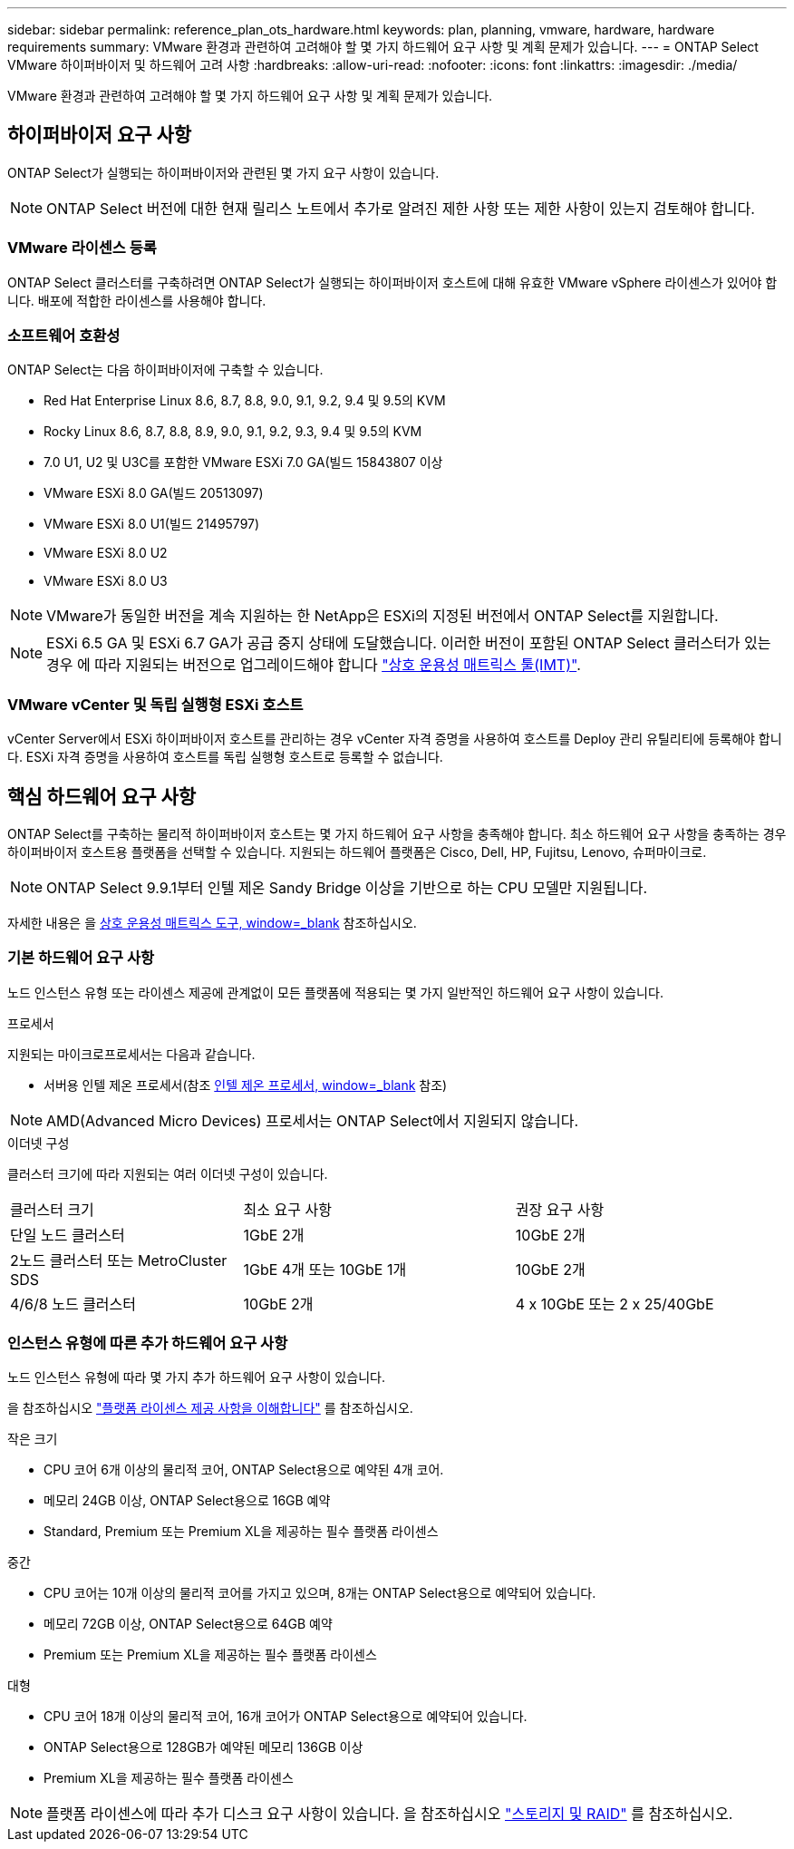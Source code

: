 ---
sidebar: sidebar 
permalink: reference_plan_ots_hardware.html 
keywords: plan, planning, vmware, hardware, hardware requirements 
summary: VMware 환경과 관련하여 고려해야 할 몇 가지 하드웨어 요구 사항 및 계획 문제가 있습니다. 
---
= ONTAP Select VMware 하이퍼바이저 및 하드웨어 고려 사항
:hardbreaks:
:allow-uri-read: 
:nofooter: 
:icons: font
:linkattrs: 
:imagesdir: ./media/


[role="lead"]
VMware 환경과 관련하여 고려해야 할 몇 가지 하드웨어 요구 사항 및 계획 문제가 있습니다.



== 하이퍼바이저 요구 사항

ONTAP Select가 실행되는 하이퍼바이저와 관련된 몇 가지 요구 사항이 있습니다.


NOTE: ONTAP Select 버전에 대한 현재 릴리스 노트에서 추가로 알려진 제한 사항 또는 제한 사항이 있는지 검토해야 합니다.



=== VMware 라이센스 등록

ONTAP Select 클러스터를 구축하려면 ONTAP Select가 실행되는 하이퍼바이저 호스트에 대해 유효한 VMware vSphere 라이센스가 있어야 합니다. 배포에 적합한 라이센스를 사용해야 합니다.



=== 소프트웨어 호환성

ONTAP Select는 다음 하이퍼바이저에 구축할 수 있습니다.

* Red Hat Enterprise Linux 8.6, 8.7, 8.8, 9.0, 9.1, 9.2, 9.4 및 9.5의 KVM
* Rocky Linux 8.6, 8.7, 8.8, 8.9, 9.0, 9.1, 9.2, 9.3, 9.4 및 9.5의 KVM
* 7.0 U1, U2 및 U3C를 포함한 VMware ESXi 7.0 GA(빌드 15843807 이상
* VMware ESXi 8.0 GA(빌드 20513097)
* VMware ESXi 8.0 U1(빌드 21495797)
* VMware ESXi 8.0 U2
* VMware ESXi 8.0 U3



NOTE: VMware가 동일한 버전을 계속 지원하는 한 NetApp은 ESXi의 지정된 버전에서 ONTAP Select를 지원합니다.


NOTE: ESXi 6.5 GA 및 ESXi 6.7 GA가 공급 중지 상태에 도달했습니다. 이러한 버전이 포함된 ONTAP Select 클러스터가 있는 경우 에 따라 지원되는 버전으로 업그레이드해야 합니다 https://mysupport.netapp.com/matrix["상호 운용성 매트릭스 툴(IMT)"^].



=== VMware vCenter 및 독립 실행형 ESXi 호스트

vCenter Server에서 ESXi 하이퍼바이저 호스트를 관리하는 경우 vCenter 자격 증명을 사용하여 호스트를 Deploy 관리 유틸리티에 등록해야 합니다. ESXi 자격 증명을 사용하여 호스트를 독립 실행형 호스트로 등록할 수 없습니다.



== 핵심 하드웨어 요구 사항

ONTAP Select를 구축하는 물리적 하이퍼바이저 호스트는 몇 가지 하드웨어 요구 사항을 충족해야 합니다. 최소 하드웨어 요구 사항을 충족하는 경우 하이퍼바이저 호스트용 플랫폼을 선택할 수 있습니다. 지원되는 하드웨어 플랫폼은 Cisco, Dell, HP, Fujitsu, Lenovo, 슈퍼마이크로.


NOTE: ONTAP Select 9.9.1부터 인텔 제온 Sandy Bridge 이상을 기반으로 하는 CPU 모델만 지원됩니다.

자세한 내용은 을 https://mysupport.netapp.com/matrix["상호 운용성 매트릭스 도구, window=_blank"] 참조하십시오.



=== 기본 하드웨어 요구 사항

노드 인스턴스 유형 또는 라이센스 제공에 관계없이 모든 플랫폼에 적용되는 몇 가지 일반적인 하드웨어 요구 사항이 있습니다.

.프로세서
지원되는 마이크로프로세서는 다음과 같습니다.

* 서버용 인텔 제온 프로세서(참조 link:https://www.intel.com/content/www/us/en/products/processors/xeon/view-all.html?Processor+Type=1003["인텔 제온 프로세서, window=_blank"] 참조)



NOTE: AMD(Advanced Micro Devices) 프로세서는 ONTAP Select에서 지원되지 않습니다.

.이더넷 구성
클러스터 크기에 따라 지원되는 여러 이더넷 구성이 있습니다.

[cols="30,35,35"]
|===


| 클러스터 크기 | 최소 요구 사항 | 권장 요구 사항 


| 단일 노드 클러스터 | 1GbE 2개 | 10GbE 2개 


| 2노드 클러스터 또는 MetroCluster SDS | 1GbE 4개 또는 10GbE 1개 | 10GbE 2개 


| 4/6/8 노드 클러스터 | 10GbE 2개 | 4 x 10GbE 또는 2 x 25/40GbE 
|===


=== 인스턴스 유형에 따른 추가 하드웨어 요구 사항

노드 인스턴스 유형에 따라 몇 가지 추가 하드웨어 요구 사항이 있습니다.

을 참조하십시오 link:concept_lic_platforms.html["플랫폼 라이센스 제공 사항을 이해합니다"] 를 참조하십시오.

.작은 크기
* CPU 코어 6개 이상의 물리적 코어, ONTAP Select용으로 예약된 4개 코어.
* 메모리 24GB 이상, ONTAP Select용으로 16GB 예약
* Standard, Premium 또는 Premium XL을 제공하는 필수 플랫폼 라이센스


.중간
* CPU 코어는 10개 이상의 물리적 코어를 가지고 있으며, 8개는 ONTAP Select용으로 예약되어 있습니다.
* 메모리 72GB 이상, ONTAP Select용으로 64GB 예약
* Premium 또는 Premium XL을 제공하는 필수 플랫폼 라이센스


.대형
* CPU 코어 18개 이상의 물리적 코어, 16개 코어가 ONTAP Select용으로 예약되어 있습니다.
* ONTAP Select용으로 128GB가 예약된 메모리 136GB 이상
* Premium XL을 제공하는 필수 플랫폼 라이센스



NOTE: 플랫폼 라이센스에 따라 추가 디스크 요구 사항이 있습니다. 을 참조하십시오 link:reference_plan_ots_storage.html["스토리지 및 RAID"] 를 참조하십시오.
